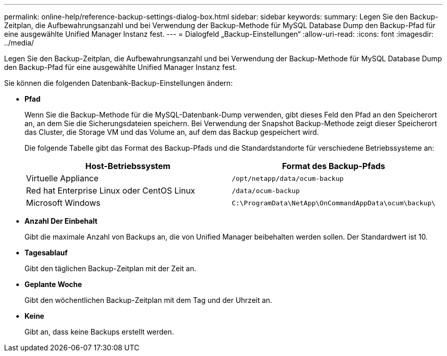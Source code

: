 ---
permalink: online-help/reference-backup-settings-dialog-box.html 
sidebar: sidebar 
keywords:  
summary: Legen Sie den Backup-Zeitplan, die Aufbewahrungsanzahl und bei Verwendung der Backup-Methode für MySQL Database Dump den Backup-Pfad für eine ausgewählte Unified Manager Instanz fest. 
---
= Dialogfeld „Backup-Einstellungen“
:allow-uri-read: 
:icons: font
:imagesdir: ../media/


[role="lead"]
Legen Sie den Backup-Zeitplan, die Aufbewahrungsanzahl und bei Verwendung der Backup-Methode für MySQL Database Dump den Backup-Pfad für eine ausgewählte Unified Manager Instanz fest.

Sie können die folgenden Datenbank-Backup-Einstellungen ändern:

* *Pfad*
+
Wenn Sie die Backup-Methode für die MySQL-Datenbank-Dump verwenden, gibt dieses Feld den Pfad an den Speicherort an, an dem Sie die Sicherungsdateien speichern. Bei Verwendung der Snapshot Backup-Methode zeigt dieser Speicherort das Cluster, die Storage VM und das Volume an, auf dem das Backup gespeichert wird.

+
Die folgende Tabelle gibt das Format des Backup-Pfads und die Standardstandorte für verschiedene Betriebssysteme an:

+
|===
| Host-Betriebssystem | Format des Backup-Pfads 


 a| 
Virtuelle Appliance
 a| 
`/opt/netapp/data/ocum-backup`



 a| 
Red hat Enterprise Linux oder CentOS Linux
 a| 
`/data/ocum-backup`



 a| 
Microsoft Windows
 a| 
`C:\ProgramData\NetApp\OnCommandAppData\ocum\backup\`

|===
* *Anzahl Der Einbehalt*
+
Gibt die maximale Anzahl von Backups an, die von Unified Manager beibehalten werden sollen. Der Standardwert ist 10.

* *Tagesablauf*
+
Gibt den täglichen Backup-Zeitplan mit der Zeit an.

* *Geplante Woche*
+
Gibt den wöchentlichen Backup-Zeitplan mit dem Tag und der Uhrzeit an.

* *Keine*
+
Gibt an, dass keine Backups erstellt werden.


